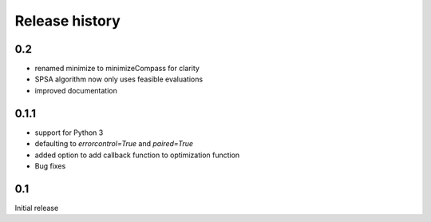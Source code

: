 Release history
###############

0.2
===

* renamed minimize to minimizeCompass for clarity
* SPSA algorithm now only uses feasible evaluations
* improved documentation

0.1.1
=====

* support for Python 3
* defaulting to `errorcontrol=True` and `paired=True`
* added option to add callback function to optimization function
* Bug fixes

0.1
===

Initial release
